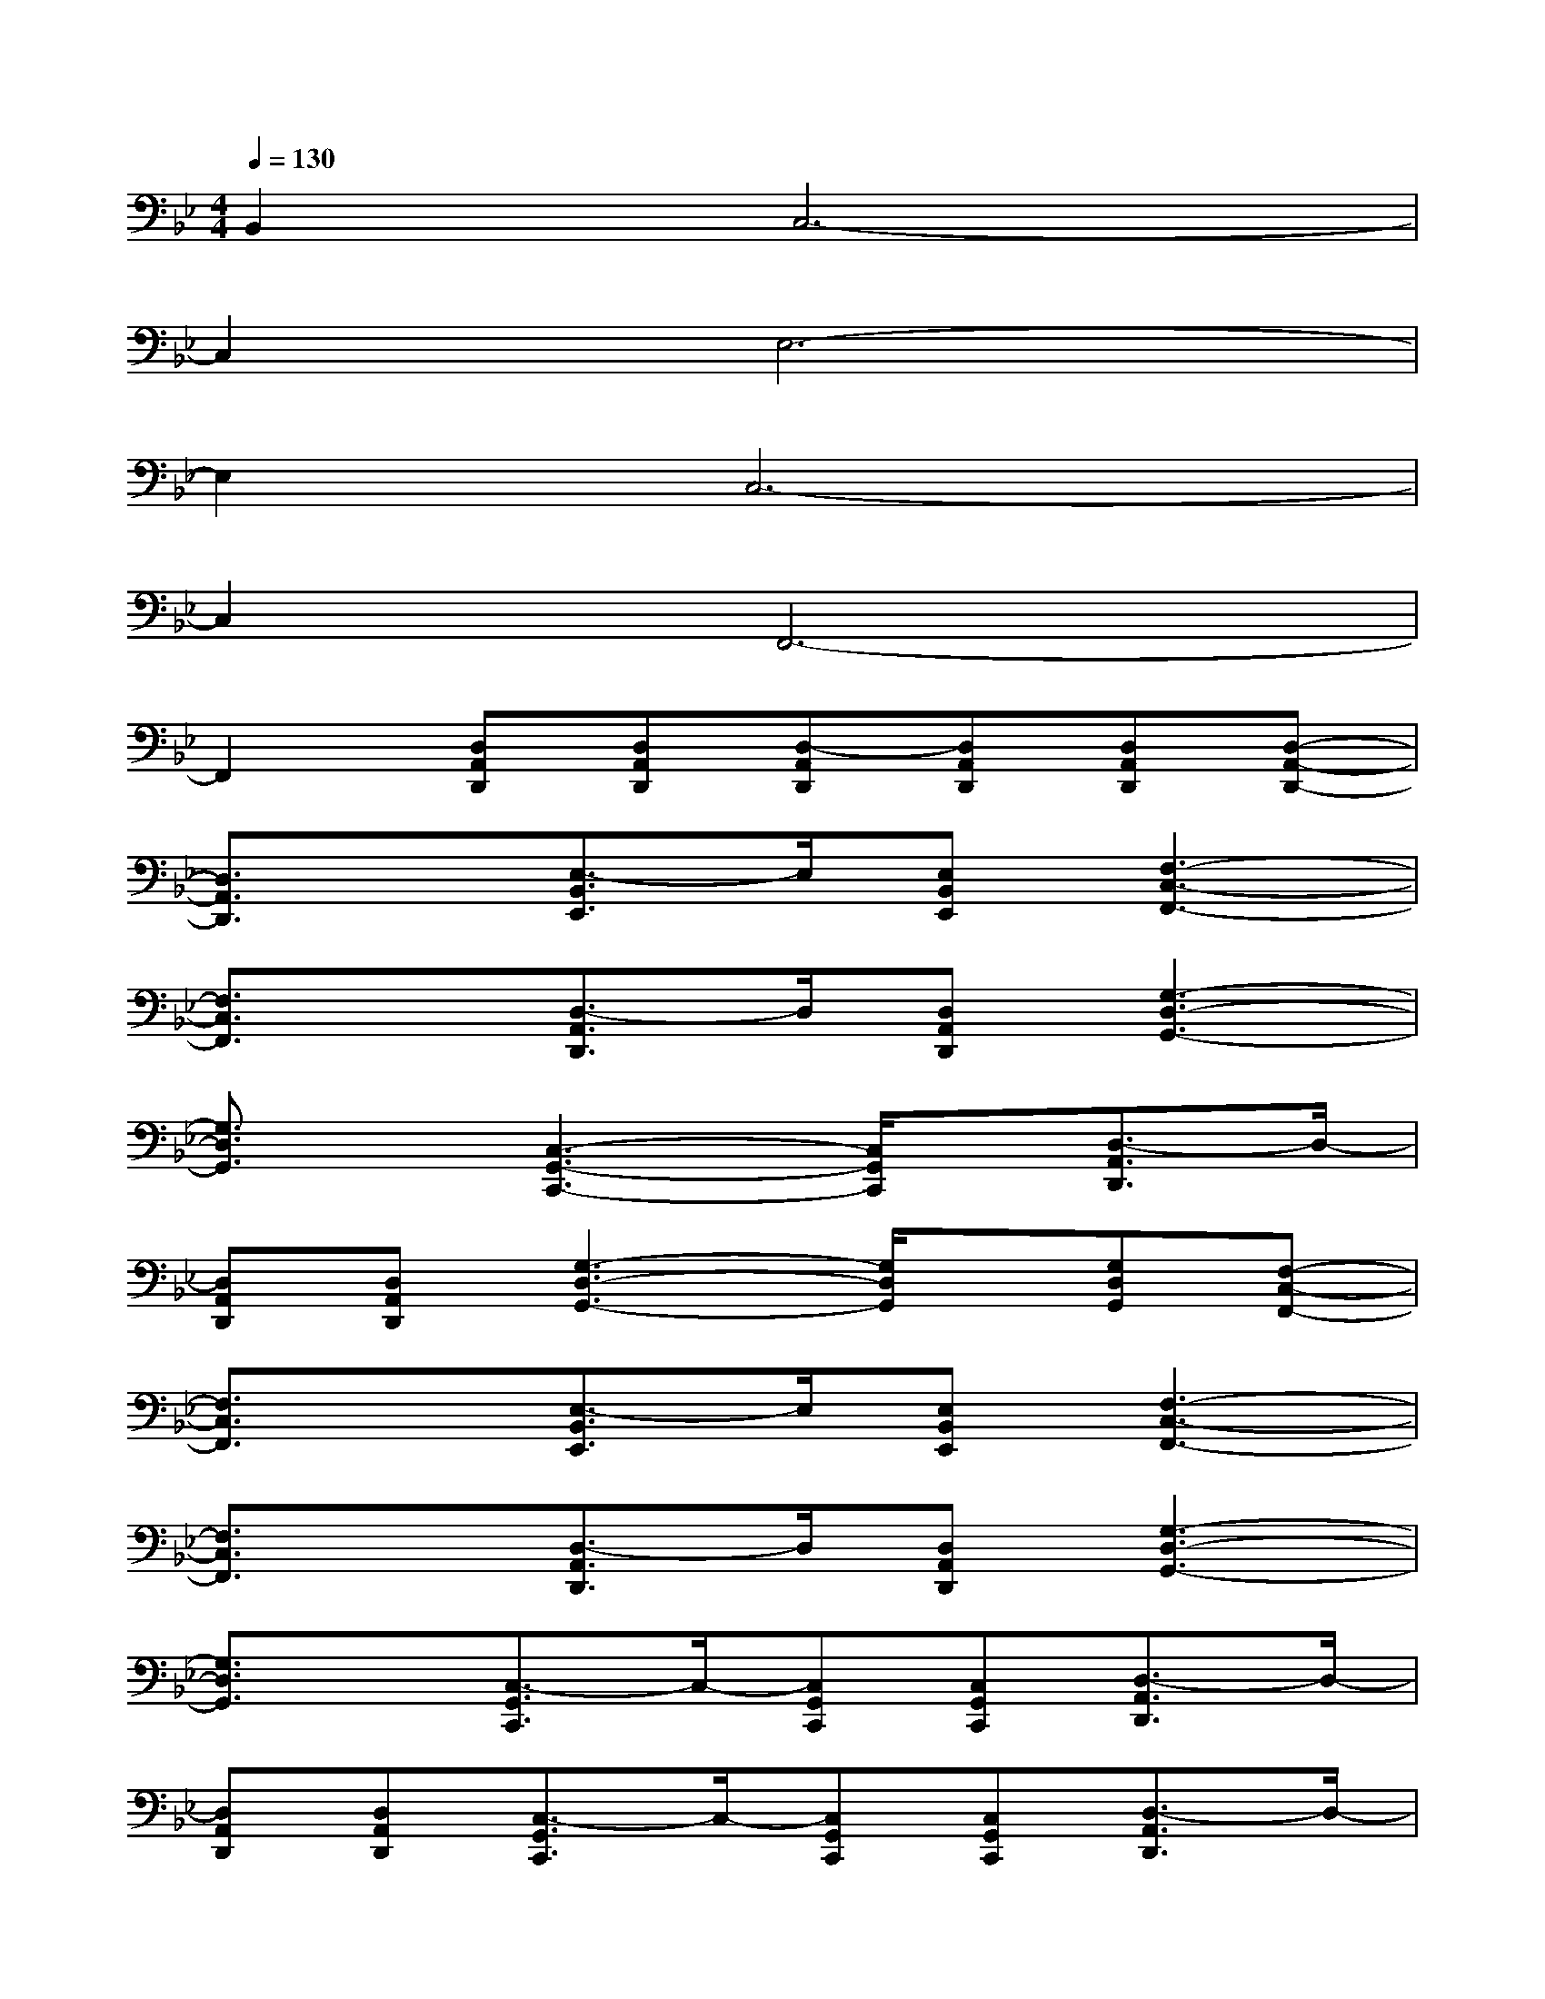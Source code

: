 X:1
T:
M:4/4
L:1/8
Q:1/4=130
K:Bb%2flats
V:1
B,,2C,6-|
C,2E,6-|
E,2C,6-|
C,2F,,6-|
F,,2[D,A,,D,,][D,A,,D,,][D,-A,,D,,][D,A,,D,,][D,A,,D,,][D,-A,,-D,,-]|
[D,3/2A,,3/2D,,3/2]x/2[E,3/2-B,,3/2E,,3/2]E,/2[E,B,,E,,][F,3-C,3-F,,3-]|
[F,3/2C,3/2F,,3/2]x/2[D,3/2-A,,3/2D,,3/2]D,/2[D,A,,D,,][G,3-D,3-G,,3-]|
[G,3/2D,3/2G,,3/2]x/2[C,3-G,,3-C,,3-][C,/2G,,/2C,,/2]x/2[D,3/2-A,,3/2D,,3/2]D,/2-|
[D,A,,D,,][D,A,,D,,][G,3-D,3-G,,3-][G,/2D,/2G,,/2]x/2[G,D,G,,][F,-C,-F,,-]|
[F,3/2C,3/2F,,3/2]x/2[E,3/2-B,,3/2E,,3/2]E,/2[E,B,,E,,][F,3-C,3-F,,3-]|
[F,3/2C,3/2F,,3/2]x/2[D,3/2-A,,3/2D,,3/2]D,/2[D,A,,D,,][G,3-D,3-G,,3-]|
[G,3/2D,3/2G,,3/2]x/2[C,3/2-G,,3/2C,,3/2]C,/2-[C,G,,C,,][C,G,,C,,][D,3/2-A,,3/2D,,3/2]D,/2-|
[D,A,,D,,][D,A,,D,,][C,3/2-G,,3/2C,,3/2]C,/2-[C,G,,C,,][C,G,,C,,][D,3/2-A,,3/2D,,3/2]D,/2-|
[D,A,,D,,][D,A,,D,,][E,3/2-B,,3/2E,,3/2]E,/2-[E,B,,E,,][E,B,,E,,][F,3/2-C,3/2F,,3/2]F,/2-|
[F,C,F,,][F,C,F,,][G,-D,G,,][=BG,D,G,,][dG,D,G,,][f-G,-D,G,,][f-G,D,G,,][f-G,D,G,,]|
[f-G,D,G,,][f/2G,/2-D,/2-G,,/2-][G,/2D,/2G,,/2][A,-F,A,,][FA,F,A,,][cA,F,A,,][e-A,-F,A,,][e-A,F,A,,][e-A,F,A,,]